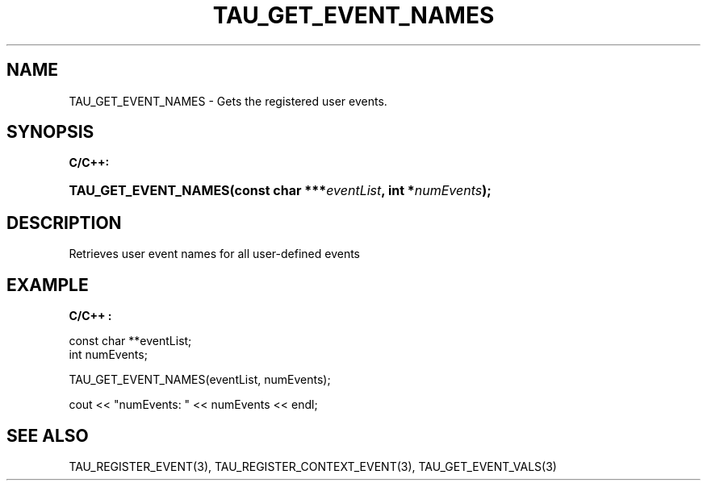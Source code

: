 .\" ** You probably do not want to edit this file directly **
.\" It was generated using the DocBook XSL Stylesheets (version 1.69.1).
.\" Instead of manually editing it, you probably should edit the DocBook XML
.\" source for it and then use the DocBook XSL Stylesheets to regenerate it.
.TH "TAU_GET_EVENT_NAMES" "3" "08/31/2005" "" "TAU Instrumentation API"
.\" disable hyphenation
.nh
.\" disable justification (adjust text to left margin only)
.ad l
.SH "NAME"
TAU_GET_EVENT_NAMES \- Gets the registered user events.
.SH "SYNOPSIS"
.PP
\fBC/C++:\fR
.HP 20
\fB\fBTAU_GET_EVENT_NAMES\fR\fR\fB(\fR\fBconst\ char\ ***\fR\fB\fIeventList\fR\fR\fB, \fR\fBint\ *\fR\fB\fInumEvents\fR\fR\fB);\fR
.SH "DESCRIPTION"
.PP
Retrieves user event names for all user\-defined events
.SH "EXAMPLE"
.PP
\fBC/C++ :\fR
.sp
.nf
const char **eventList;
int numEvents;

TAU_GET_EVENT_NAMES(eventList, numEvents);

cout << "numEvents: " << numEvents << endl;

    
.fi
.SH "SEE ALSO"
.PP
TAU_REGISTER_EVENT(3),
TAU_REGISTER_CONTEXT_EVENT(3),
TAU_GET_EVENT_VALS(3)
